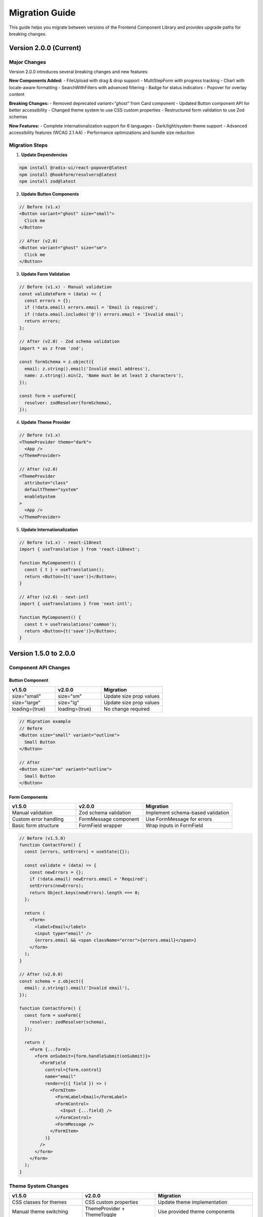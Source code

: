 Migration Guide
===============

This guide helps you migrate between versions of the Frontend Component Library and provides upgrade paths for breaking changes.

Version 2.0.0 (Current)
------------------------

Major Changes
~~~~~~~~~~~~~

Version 2.0.0 introduces several breaking changes and new features:

**New Components Added:**
- FileUpload with drag & drop support
- MultiStepForm with progress tracking
- Chart with locale-aware formatting
- SearchWithFilters with advanced filtering
- Badge for status indicators
- Popover for overlay content

**Breaking Changes:**
- Removed deprecated `variant="ghost"` from Card component
- Updated Button component API for better accessibility
- Changed theme system to use CSS custom properties
- Restructured form validation to use Zod schemas

**New Features:**
- Complete internationalization support for 6 languages
- Dark/light/system theme support
- Advanced accessibility features (WCAG 2.1 AA)
- Performance optimizations and bundle size reduction

Migration Steps
~~~~~~~~~~~~~~~

1. **Update Dependencies**

.. code-block:: bash

   npm install @radix-ui/react-popover@latest
   npm install @hookform/resolvers@latest
   npm install zod@latest

2. **Update Button Components**

.. code-block:: typescript

   // Before (v1.x)
   <Button variant="ghost" size="small">
     Click me
   </Button>

   // After (v2.0)
   <Button variant="ghost" size="sm">
     Click me
   </Button>

3. **Update Form Validation**

.. code-block:: typescript

   // Before (v1.x) - Manual validation
   const validateForm = (data) => {
     const errors = {};
     if (!data.email) errors.email = 'Email is required';
     if (!data.email.includes('@')) errors.email = 'Invalid email';
     return errors;
   };

   // After (v2.0) - Zod schema validation
   import * as z from 'zod';

   const formSchema = z.object({
     email: z.string().email('Invalid email address'),
     name: z.string().min(2, 'Name must be at least 2 characters'),
   });

   const form = useForm({
     resolver: zodResolver(formSchema),
   });

4. **Update Theme Provider**

.. code-block:: typescript

   // Before (v1.x)
   <ThemeProvider theme="dark">
     <App />
   </ThemeProvider>

   // After (v2.0)
   <ThemeProvider
     attribute="class"
     defaultTheme="system"
     enableSystem
   >
     <App />
   </ThemeProvider>

5. **Update Internationalization**

.. code-block:: typescript

   // Before (v1.x) - react-i18next
   import { useTranslation } from 'react-i18next';

   function MyComponent() {
     const { t } = useTranslation();
     return <Button>{t('save')}</Button>;
   }

   // After (v2.0) - next-intl
   import { useTranslations } from 'next-intl';

   function MyComponent() {
     const t = useTranslations('common');
     return <Button>{t('save')}</Button>;
   }

Version 1.5.0 to 2.0.0
-----------------------

Component API Changes
~~~~~~~~~~~~~~~~~~~~~

Button Component
^^^^^^^^^^^^^^^^

.. list-table::
   :header-rows: 1
   :widths: 30 30 40

   * - v1.5.0
     - v2.0.0
     - Migration
   * - size="small"
     - size="sm"
     - Update size prop values
   * - size="large"
     - size="lg"
     - Update size prop values
   * - loading={true}
     - loading={true}
     - No change required

.. code-block:: typescript

   // Migration example
   // Before
   <Button size="small" variant="outline">
     Small Button
   </Button>

   // After
   <Button size="sm" variant="outline">
     Small Button
   </Button>

Form Components
^^^^^^^^^^^^^^^

.. list-table::
   :header-rows: 1
   :widths: 30 30 40

   * - v1.5.0
     - v2.0.0
     - Migration
   * - Manual validation
     - Zod schema validation
     - Implement schema-based validation
   * - Custom error handling
     - FormMessage component
     - Use FormMessage for errors
   * - Basic form structure
     - FormField wrapper
     - Wrap inputs in FormField

.. code-block:: typescript

   // Before (v1.5.0)
   function ContactForm() {
     const [errors, setErrors] = useState({});

     const validate = (data) => {
       const newErrors = {};
       if (!data.email) newErrors.email = 'Required';
       setErrors(newErrors);
       return Object.keys(newErrors).length === 0;
     };

     return (
       <form>
         <label>Email</label>
         <input type="email" />
         {errors.email && <span className="error">{errors.email}</span>}
       </form>
     );
   }

   // After (v2.0.0)
   const schema = z.object({
     email: z.string().email('Invalid email'),
   });

   function ContactForm() {
     const form = useForm({
       resolver: zodResolver(schema),
     });

     return (
       <Form {...form}>
         <form onSubmit={form.handleSubmit(onSubmit)}>
           <FormField
             control={form.control}
             name="email"
             render={({ field }) => (
               <FormItem>
                 <FormLabel>Email</FormLabel>
                 <FormControl>
                   <Input {...field} />
                 </FormControl>
                 <FormMessage />
               </FormItem>
             )}
           />
         </form>
       </Form>
     );
   }

Theme System Changes
~~~~~~~~~~~~~~~~~~~~

.. list-table::
   :header-rows: 1
   :widths: 30 30 40

   * - v1.5.0
     - v2.0.0
     - Migration
   * - CSS classes for themes
     - CSS custom properties
     - Update theme implementation
   * - Manual theme switching
     - ThemeProvider + ThemeToggle
     - Use provided theme components
   * - Limited theme options
     - Light/Dark/System themes
     - Update theme configuration

.. code-block:: typescript

   // Before (v1.5.0)
   function App() {
     const [theme, setTheme] = useState('light');

     return (
       <div className={`app ${theme}`}>
         <button onClick={() => setTheme(theme === 'light' ? 'dark' : 'light')}>
           Toggle Theme
         </button>
         <Content />
       </div>
     );
   }

   // After (v2.0.0)
   function App() {
     return (
       <ThemeProvider defaultTheme="system" enableSystem>
         <div className="app">
           <ThemeToggle />
           <Content />
         </div>
       </ThemeProvider>
     );
   }

Automated Migration
-------------------

Migration Script
~~~~~~~~~~~~~~~~

We provide a migration script to automate common changes:

.. code-block:: bash

   # Install migration tool
   npm install -g @project-template/migrate

   # Run migration
   npx @project-template/migrate --from=1.5.0 --to=2.0.0

   # Preview changes without applying
   npx @project-template/migrate --from=1.5.0 --to=2.0.0 --dry-run

Codemod Transformations
~~~~~~~~~~~~~~~~~~~~~~~

.. code-block:: javascript

   // Example codemod for Button size prop
   module.exports = function transformer(fileInfo, api) {
     const j = api.jscodeshift;
     const root = j(fileInfo.source);

     // Transform Button size props
     root
       .find(j.JSXElement, {
         openingElement: {
           name: { name: 'Button' }
         }
       })
       .find(j.JSXAttribute, {
         name: { name: 'size' }
       })
       .forEach(path => {
         const value = path.value.value;
         if (value.type === 'Literal') {
           if (value.value === 'small') {
             value.value = 'sm';
           } else if (value.value === 'large') {
             value.value = 'lg';
           }
         }
       });

     return root.toSource();
   };

Breaking Changes by Version
---------------------------

Version 2.0.0 Breaking Changes
~~~~~~~~~~~~~~~~~~~~~~~~~~~~~~

1. **Button Component**
   - Changed size prop values: `small` → `sm`, `large` → `lg`
   - Removed deprecated `ghost` variant from Card component

2. **Form System**
   - Replaced manual validation with Zod schema validation
   - Introduced FormField wrapper requirement
   - Changed error handling to use FormMessage component

3. **Theme System**
   - Migrated from CSS classes to CSS custom properties
   - Changed ThemeProvider API
   - Removed manual theme switching in favor of ThemeToggle

4. **Internationalization**
   - Migrated from react-i18next to next-intl
   - Changed translation hook from `useTranslation` to `useTranslations`
   - Updated translation file structure

5. **Dependencies**
   - Updated to React 18
   - Updated to Next.js 14
   - Added Zod for form validation
   - Added Radix UI primitives

Version 1.5.0 Breaking Changes
~~~~~~~~~~~~~~~~~~~~~~~~~~~~~~

1. **Component Structure**
   - Introduced compound component patterns
   - Changed prop naming conventions
   - Updated TypeScript interfaces

2. **Styling System**
   - Migrated to Tailwind CSS
   - Removed styled-components
   - Updated class naming conventions

Deprecation Warnings
---------------------

Components and APIs marked for deprecation:

Version 2.1.0 (Planned)
~~~~~~~~~~~~~~~~~~~~~~~

- `Card` component `variant="ghost"` will be removed
- `Button` component `size="default"` will become implicit
- Legacy theme class names will be removed

Version 2.2.0 (Planned)
~~~~~~~~~~~~~~~~~~~~~~~

- Old form validation patterns will be removed
- Legacy i18n hooks will be removed
- Deprecated CSS custom properties will be removed

Migration Testing
-----------------

Test Your Migration
~~~~~~~~~~~~~~~~~~~

1. **Run Existing Tests**

.. code-block:: bash

   npm test

2. **Check for TypeScript Errors**

.. code-block:: bash

   npm run type-check

3. **Verify Visual Regression**

.. code-block:: bash

   npm run test:visual

4. **Test Accessibility**

.. code-block:: bash

   npm run test:accessibility

5. **Performance Testing**

.. code-block:: bash

   npm run test:performance

Migration Checklist
~~~~~~~~~~~~~~~~~~~~

.. code-block:: text

   □ Update package.json dependencies
   □ Run migration script
   □ Update Button component size props
   □ Migrate form validation to Zod
   □ Update theme provider configuration
   □ Migrate i18n from react-i18next to next-intl
   □ Update translation files structure
   □ Test all components in isolation
   □ Test complete user flows
   □ Verify accessibility compliance
   □ Check performance metrics
   □ Update documentation
   □ Train team on new patterns

Common Migration Issues
-----------------------

TypeScript Errors
~~~~~~~~~~~~~~~~~

.. code-block:: typescript

   // Common error: Property 'size' does not exist
   // Solution: Update size prop values
   <Button size="sm" /> // instead of size="small"

   // Common error: Type 'string' is not assignable to type 'never'
   // Solution: Update form validation schema
   const schema = z.object({
     email: z.string().email(),
   });

Runtime Errors
~~~~~~~~~~~~~~

.. code-block:: typescript

   // Common error: Cannot read property 'useTranslation' of undefined
   // Solution: Update i18n import
   import { useTranslations } from 'next-intl'; // instead of react-i18next

   // Common error: Theme not applied correctly
   // Solution: Wrap app in ThemeProvider
   <ThemeProvider defaultTheme="system">
     <App />
   </ThemeProvider>

Styling Issues
~~~~~~~~~~~~~~

.. code-block:: css

   /* Common issue: Theme colors not working */
   /* Solution: Use CSS custom properties */
   .my-component {
     background-color: hsl(var(--primary));
     color: hsl(var(--primary-foreground));
   }

Getting Help
------------

Support Resources
~~~~~~~~~~~~~~~~~

- **Documentation**: Comprehensive component documentation
- **Migration Tool**: Automated migration assistance
- **GitHub Issues**: Report migration problems
- **Community Discord**: Get help from the community
- **Migration Guide**: This comprehensive guide

Best Practices
~~~~~~~~~~~~~~

1. **Incremental Migration**: Migrate components one at a time
2. **Test Thoroughly**: Test each migrated component
3. **Use TypeScript**: Leverage TypeScript for migration safety
4. **Follow Patterns**: Use established patterns from the library
5. **Document Changes**: Keep track of customizations

Rollback Plan
~~~~~~~~~~~~~

If migration issues occur:

1. **Revert Dependencies**: Roll back to previous versions
2. **Restore Code**: Use version control to restore previous state
3. **Identify Issues**: Document specific problems encountered
4. **Plan Fixes**: Address issues before attempting migration again
5. **Gradual Approach**: Consider migrating smaller portions at a time

The migration process is designed to be as smooth as possible, with comprehensive tooling and documentation to support the transition to the latest version of the component library.

